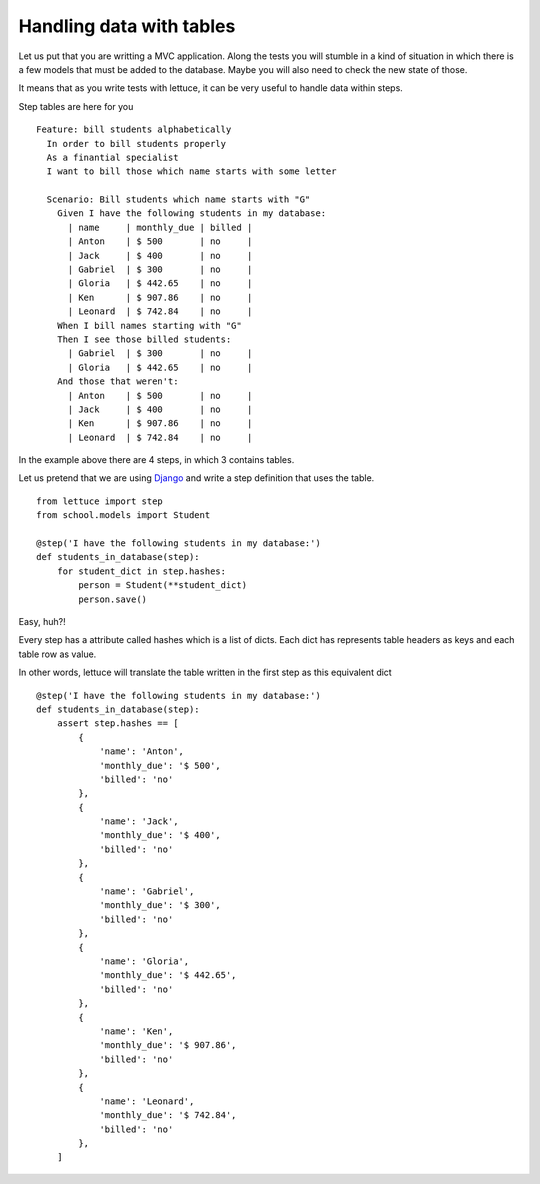 .. _tutorial-tables:

Handling data with tables
=========================

Let us put that you are writting a MVC application. Along the tests
you will stumble in a kind of situation in which there is a few models
that must be added to the database. Maybe you will also need to check
the new state of those.

It means that as you write tests with lettuce, it can be very useful
to handle data within steps.

Step tables are here for you

.. highlight:: ruby

::

   Feature: bill students alphabetically
     In order to bill students properly
     As a finantial specialist
     I want to bill those which name starts with some letter

     Scenario: Bill students which name starts with "G"
       Given I have the following students in my database:
         | name     | monthly_due | billed |
         | Anton    | $ 500       | no     |
         | Jack     | $ 400       | no     |
         | Gabriel  | $ 300       | no     |
         | Gloria   | $ 442.65    | no     |
         | Ken      | $ 907.86    | no     |
         | Leonard  | $ 742.84    | no     |
       When I bill names starting with "G"
       Then I see those billed students:
         | Gabriel  | $ 300       | no     |
         | Gloria   | $ 442.65    | no     |
       And those that weren't:
         | Anton    | $ 500       | no     |
         | Jack     | $ 400       | no     |
         | Ken      | $ 907.86    | no     |
         | Leonard  | $ 742.84    | no     |

In the example above there are 4 steps, in which 3 contains tables.

Let us pretend that we are using Django_ and write a step definition
that uses the table.

.. highlight:: python

::

      from lettuce import step
      from school.models import Student

      @step('I have the following students in my database:')
      def students_in_database(step):
          for student_dict in step.hashes:
              person = Student(**student_dict)
              person.save()


Easy, huh?!

Every step has a attribute called hashes which is a list of
dicts. Each dict has represents table headers as keys and each table
row as value.

In other words, lettuce will translate the table written in the first
step as this equivalent dict

::

      @step('I have the following students in my database:')
      def students_in_database(step):
          assert step.hashes == [
              {
                  'name': 'Anton',
                  'monthly_due': '$ 500',
                  'billed': 'no'
              },
              {
                  'name': 'Jack',
                  'monthly_due': '$ 400',
                  'billed': 'no'
              },
              {
                  'name': 'Gabriel',
                  'monthly_due': '$ 300',
                  'billed': 'no'
              },
              {
                  'name': 'Gloria',
                  'monthly_due': '$ 442.65',
                  'billed': 'no'
              },
              {
                  'name': 'Ken',
                  'monthly_due': '$ 907.86',
                  'billed': 'no'
              },
              {
                  'name': 'Leonard',
                  'monthly_due': '$ 742.84',
                  'billed': 'no'
              },
          ]

.. _Django: http://djangoproject.com/
